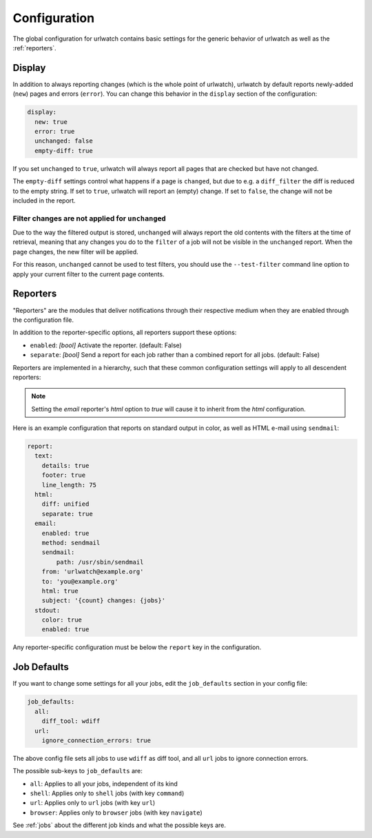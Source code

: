 .. _configuration:

Configuration
=============

.. only:: man

   Synopsis
   --------

   urlwatch --edit-config

   Description
   -----------


The global configuration for urlwatch contains basic settings for the generic
behavior of urlwatch as well as the :ref:`reporters`.

.. only:: html or pdf

    You can edit it with:

    .. code:: bash

       urlwatch --edit-config

.. _configuration_display:

Display
-------

In addition to always reporting changes (which is the whole point of urlwatch),
urlwatch by default reports newly-added (``new``) pages and errors (``error``).
You can change this behavior in the ``display`` section of the configuration:

.. code:: yaml

   display:
     new: true
     error: true
     unchanged: false
     empty-diff: true

If you set ``unchanged`` to ``true``, urlwatch will always report all pages
that are checked but have not changed.

The ``empty-diff`` settings control what happens if a page is ``changed``, but
due to e.g. a ``diff_filter`` the diff is reduced to the empty string. If set
to ``true``, urlwatch will report an (empty) change. If set to ``false``, the
change will not be included in the report.


Filter changes are not applied for ``unchanged``
************************************************

Due to the way the filtered output is stored, ``unchanged`` will always report
the old contents with the filters at the time of retrieval, meaning that any
changes you do to the ``filter`` of a job will not be visible in the
``unchanged`` report. When the page changes, the new filter will be applied.

For this reason, ``unchanged`` cannot be used to test filters, you should use
the ``--test-filter`` command line option to apply your current filter to the
current page contents.


Reporters
---------

"Reporters" are the modules that deliver notifications through their
respective medium when they are enabled through the configuration file.

.. only:: html or pdf

    Reporter-specific options are described in :ref:`reporters`.

.. only:: man

    See :manpage:`urlwatch-reporters(5)` for reporter-specific options.

In addition to the reporter-specific options, all reporters support these
options:

* ``enabled``: *[bool]* Activate the reporter. (default: False)
* ``separate``: *[bool]* Send a report for each job rather than a combined
  report for all jobs. (default: False)

Reporters are implemented in a hierarchy, such that these common configuration
settings will apply to all descendent reporters:

.. inheritance-ascii-tree:: urlwatch.reporters.ReporterBase

.. note::
   Setting the `email` reporter's `html` option to `true` will cause it to
   inherit from the `html` configuration.

Here is an example configuration that reports on standard
output in color, as well as HTML e-mail using ``sendmail``:

.. code:: yaml

   report:
     text:
       details: true
       footer: true
       line_length: 75
     html:
       diff: unified
       separate: true
     email:
       enabled: true
       method: sendmail
       sendmail:
           path: /usr/sbin/sendmail
       from: 'urlwatch@example.org'
       to: 'you@example.org'
       html: true
       subject: '{count} changes: {jobs}'
     stdout:
       color: true
       enabled: true

Any reporter-specific configuration must be below the ``report`` key
in the configuration.

.. _job_defaults:

Job Defaults
------------

If you want to change some settings for all your jobs, edit the
``job_defaults`` section in your config file:

.. code-block:: yaml

   job_defaults:
     all:
       diff_tool: wdiff
     url:
       ignore_connection_errors: true

The above config file sets all jobs to use ``wdiff`` as diff tool, and all
``url`` jobs to ignore connection errors.

The possible sub-keys to ``job_defaults`` are:

* ``all``: Applies to all your jobs, independent of its kind
* ``shell``: Applies only to ``shell`` jobs (with key ``command``)
* ``url``: Applies only to ``url`` jobs (with key ``url``)
* ``browser``: Applies only to ``browser`` jobs (with key ``navigate``)

See :ref:`jobs` about the different job kinds and what the possible keys are.

.. only:: man

    Files
    -----

    ``$XDG_CONFIG_HOME/urlwatch/urlwatch.yaml``

    See also
    --------

    :manpage:`urlwatch(1)`,
    :manpage:`urlwatch-reporters(5)`,
    :manpage:`urlwatch-intro(7)`,
    :manpage:`urlwatch-cookbook(7)`

